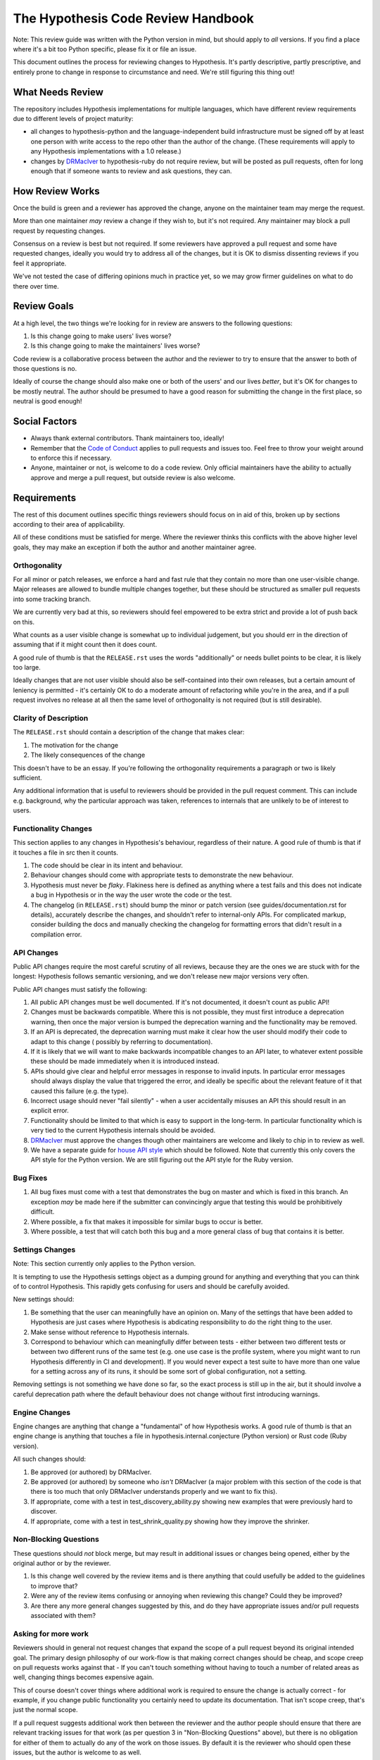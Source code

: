 ===================================
The Hypothesis Code Review Handbook
===================================

Note: This review guide was written with the Python version in mind,
but should apply to *all* versions. If you find a place where it's a bit
too Python specific, please fix it or file an issue.

This document outlines the process for reviewing changes to Hypothesis. It's
partly descriptive, partly prescriptive, and entirely prone to change in
response to circumstance and need. We're still figuring this thing out!

-----------------
What Needs Review
-----------------

The repository includes Hypothesis implementations for multiple languages,
which have different review requirements due to different levels of project
maturity:

- all changes to hypothesis-python and the language-independent build
  infrastructure must be signed off by at least one person with write access to
  the repo other than the author of the change. (These requirements will apply
  to any Hypothesis implementations with a 1.0 release.)
- changes by `DRMacIver <https://github.com/DRMacIver>`_ to hypothesis-ruby do
  not require review, but will be posted as pull requests, often for long
  enough that if someone wants to review and ask questions, they can.

----------------
How Review Works
----------------

Once the build is green and a reviewer has approved the change, anyone on the
maintainer team may merge the request.

More than one maintainer *may* review a change if they wish to, but it's
not required. Any maintainer may block a pull request by requesting changes.

Consensus on a review is best but not required. If some reviewers have
approved a pull request and some have requested changes, ideally you
would try to address all of the changes, but it is OK to dismiss dissenting
reviews if you feel it appropriate.

We've not tested the case of differing opinions much in practice yet, so
we may grow firmer guidelines on what to do there over time.

------------
Review Goals
------------

At a high level, the two things we're looking for in review are answers
to the following questions:

1. Is this change going to make users' lives worse?
2. Is this change going to make the maintainers' lives worse?

Code review is a collaborative process between the author and the
reviewer to try to ensure that the answer to both of those questions
is no.

Ideally of course the change should also make one or both of the users'
and our lives *better*, but it's OK for changes to be mostly neutral.
The author should be presumed to have a good reason for submitting the
change in the first place, so neutral is good enough!

--------------
Social Factors
--------------

* Always thank external contributors. Thank maintainers too, ideally!
* Remember that the `Code of Conduct <https://hypothesis.readthedocs.io/en/latest/community.html#code-of-conduct>`_
  applies to pull requests and issues too. Feel free to throw your weight
  around to enforce this if necessary.
* Anyone, maintainer or not, is welcome to do a code review. Only official
  maintainers have the ability to actually approve and merge a pull
  request, but outside review is also welcome.

------------
Requirements
------------

The rest of this document outlines specific things reviewers should
focus on in aid of this, broken up by sections according to their area
of applicability.

All of these conditions must be satisfied for merge. Where the reviewer
thinks this conflicts with the above higher level goals, they may make
an exception if both the author and another maintainer agree.


~~~~~~~~~~~~~
Orthogonality
~~~~~~~~~~~~~

For all minor or patch releases, we enforce a hard and fast rule that they
contain no more than one user-visible change. Major releases are allowed
to bundle multiple changes together, but these should be structured as
smaller pull requests into some tracking branch.

We are currently very bad at this, so reviewers should feel empowered
to be extra strict and provide a lot of push back on this.

What counts as a user visible change is somewhat up to individual
judgement, but you should err in the direction of assuming that
if it might count then it does count.

A good rule of thumb is that the ``RELEASE.rst`` uses the words "additionally"
or needs bullet points to be clear, it is likely too large.

Ideally changes that are not user visible should also be self-contained
into their own releases, but a certain amount of leniency is permitted -
it's certainly OK to do a moderate amount of refactoring while you're
in the area, and if a pull request involves no release at all then the same
level of orthogonality is not required (but is still desirable).

~~~~~~~~~~~~~~~~~~~~~~
Clarity of Description
~~~~~~~~~~~~~~~~~~~~~~

The ``RELEASE.rst`` should contain a description of the change that
makes clear:

1. The motivation for the change
2. The likely consequences of the change

This doesn't have to be an essay. If you're following the orthogonality
requirements a paragraph or two is likely sufficient.

Any additional information that is useful to reviewers should be provided
in the pull request comment. This can include e.g. background, why the
particular approach was taken, references to internals that are unlikely
to be of interest to users.

~~~~~~~~~~~~~~~~~~~~~
Functionality Changes
~~~~~~~~~~~~~~~~~~~~~

This section applies to any changes in Hypothesis's behaviour, regardless
of their nature. A good rule of thumb is that if it touches a file in
src then it counts.

1. The code should be clear in its intent and behaviour.
2. Behaviour changes should come with appropriate tests to demonstrate
   the new behaviour.
3. Hypothesis must never be *flaky*. Flakiness here is
   defined as anything where a test fails and this does not indicate
   a bug in Hypothesis or in the way the user wrote the code or the test.
4. The changelog (in ``RELEASE.rst``) should bump the minor or patch version
   (see guides/documentation.rst for details), accurately describe the
   changes, and shouldn't refer to internal-only APIs.  For complicated
   markup, consider building the docs and manually checking the changelog
   for formatting errors that didn't result in a compilation error.

~~~~~~~~~~~
API Changes
~~~~~~~~~~~

Public API changes require the most careful scrutiny of all reviews,
because they are the ones we are stuck with for the longest: Hypothesis
follows semantic versioning, and we don't release new major versions
very often.

Public API changes must satisfy the following:

1. All public API changes must be well documented. If it's not documented,
   it doesn't count as public API!
2. Changes must be backwards compatible. Where this is not possible, they
   must first introduce a deprecation warning, then once the major version
   is bumped the deprecation warning and the functionality may be removed.
3. If an API is deprecated, the deprecation warning must make it clear
   how the user should modify their code to adapt to this change (
   possibly by referring to documentation).
4. If it is likely that we will want to make backwards incompatible changes
   to an API later, to whatever extent possible these should be made immediately
   when it is introduced instead.
5. APIs should give clear and helpful error messages in response to invalid inputs.
   In particular error messages should always display
   the value that triggered the error, and ideally be specific about the
   relevant feature of it that caused this failure (e.g. the type).
6. Incorrect usage should never "fail silently" - when a user accidentally
   misuses an API this should result in an explicit error.
7. Functionality should be limited to that which is easy to support in the
   long-term. In particular functionality which is very tied to the
   current Hypothesis internals should be avoided.
8. `DRMacIver <https://github.com/DRMacIver>`_ must approve the changes
   though other maintainers are welcome and likely to chip in to review as
   well.
9. We have a separate guide for `house API style <api-style.rst>`_ which should
   be followed. Note that currently this only covers the API style for the Python
   version. We are still figuring out the API style for the Ruby version.

~~~~~~~~~
Bug Fixes
~~~~~~~~~

1. All bug fixes must come with a test that demonstrates the bug on master and
   which is fixed in this branch. An exception *may* be made here if the submitter
   can convincingly argue that testing this would be prohibitively difficult.
2. Where possible, a fix that makes it impossible for similar bugs to occur is
   better.
3. Where possible, a test that will catch both this bug and a more general class
   of bug that contains it is better.

~~~~~~~~~~~~~~~~
Settings Changes
~~~~~~~~~~~~~~~~

Note: This section currently only applies to the Python version.

It is tempting to use the Hypothesis settings object as a dumping ground for
anything and everything that you can think of to control Hypothesis. This
rapidly gets confusing for users and should be carefully avoided.

New settings should:

1. Be something that the user can meaningfully have an opinion on. Many of the
   settings that have been added to Hypothesis are just cases where Hypothesis
   is abdicating responsibility to do the right thing to the user.
2. Make sense without reference to Hypothesis internals.
3. Correspond to behaviour which can meaningfully differ between tests - either
   between two different tests or between two different runs of the same test
   (e.g. one use case is the profile system, where you might want to run Hypothesis
   differently in CI and development). If you would never expect a test suite to
   have more than one value for a setting across any of its runs, it should be
   some sort of global configuration, not a setting.

Removing settings is not something we have done so far, so the exact process
is still up in the air, but it should involve a careful deprecation path where
the default behaviour does not change without first introducing warnings.

~~~~~~~~~~~~~~
Engine Changes
~~~~~~~~~~~~~~

Engine changes are anything that change a "fundamental" of how Hypothesis
works. A good rule of thumb is that an engine change is anything that touches
a file in hypothesis.internal.conjecture (Python version) or Rust code (Ruby
version).

All such changes should:

1. Be approved (or authored) by DRMacIver.
2. Be approved (or authored) by someone who *isn't* DRMacIver (a major problem
   with this section of the code is that there is too much that only DRMacIver
   understands properly and we want to fix this).
3. If appropriate, come with a test in test_discovery_ability.py showing new
   examples that were previously hard to discover.
4. If appropriate, come with a test in test_shrink_quality.py showing how they
   improve the shrinker.

~~~~~~~~~~~~~~~~~~~~~~
Non-Blocking Questions
~~~~~~~~~~~~~~~~~~~~~~

These questions should *not* block merge, but may result in additional
issues or changes being opened, either by the original author or by the
reviewer.

1. Is this change well covered by the review items and is there
   anything that could usefully be added to the guidelines to improve
   that?
2. Were any of the review items confusing or annoying when reviewing this
   change? Could they be improved?
3. Are there any more general changes suggested by this, and do they have
   appropriate issues and/or pull requests associated with them?

~~~~~~~~~~~~~~~~~~~~
Asking for more work
~~~~~~~~~~~~~~~~~~~~

Reviewers should in general not request changes that expand the scope of
a pull request beyond its original intended goal. The primary design
philosophy of our work-flow is that making correct changes should be cheap,
and scope creep on pull requests works against that - If you can't touch
something without having to touch a number of related areas as well,
changing things becomes expensive again.

This of course doesn't cover things where additional work is required to
ensure the change is actually correct - for example, if you change public
functionality you certainly need to update its documentation. That isn't
scope creep, that's just the normal scope.

If a pull request suggests additional work then between the reviewer and the
author people should ensure that there are relevant tracking issues for that
work (as per question 3 in "Non-Blocking Questions" above), but there is no
obligation for either of them to actually do any of the work on those issues.
By default it is the reviewer who should open these issues, but the author
is welcome to as well.

That being said, it's legitimate to expand the scope of a pull request in
some cases. For example:

* If not doing so is likely to cause problems later. For example, because
  of backwards compatibility requirements it might make sense to ask for some
  additional functionality that is likely to be added later so that the arguments
  to a function are in a more sensible order.
* Cases where the added functionality feels extremely incomplete in some
  way without an additional change. The litmus test here should be "this will
  almost never be useful because...". This is still fairly subjective, but at
  least one good use case where the change is a clear improvement over the status
  quo is enough to indicate that this doesn't apply.

If it's unclear, the reviewer should feel free to suggest additional work
(but if the author is someone new, please make sure that it's clear that this
is a suggestion and not a requirement!), but the author of the pull request should
feel equally free to decline the suggestion.

